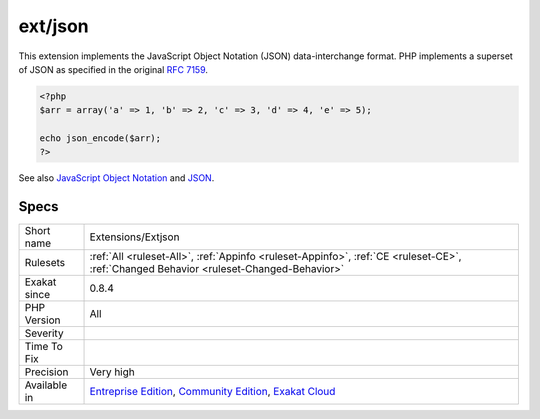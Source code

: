 .. _extensions-extjson:

.. _ext-json:

ext/json
++++++++

.. meta\:\:
	:description:
		ext/json: Extension JSON.
	:twitter:card: summary_large_image
	:twitter:site: @exakat
	:twitter:title: ext/json
	:twitter:description: ext/json: Extension JSON
	:twitter:creator: @exakat
	:twitter:image:src: https://www.exakat.io/wp-content/uploads/2020/06/logo-exakat.png
	:og:image: https://www.exakat.io/wp-content/uploads/2020/06/logo-exakat.png
	:og:title: ext/json
	:og:type: article
	:og:description: Extension JSON
	:og:url: https://php-tips.readthedocs.io/en/latest/tips/Extensions/Extjson.html
	:og:locale: en
  Extension JSON.

This extension implements the JavaScript Object Notation (JSON) data-interchange format. PHP implements a superset of JSON as specified in the original `RFC 7159 <http://www.faqs.org/rfcs/rfc7159>`_.

.. code-block:: php
   
   <?php
   $arr = array('a' => 1, 'b' => 2, 'c' => 3, 'd' => 4, 'e' => 5);
   
   echo json_encode($arr);
   ?>

See also `JavaScript Object Notation <https://www.php.net/manual/en/book.json.php>`_ and `JSON <http://www.json.org/>`_.


Specs
_____

+--------------+-----------------------------------------------------------------------------------------------------------------------------------------------------------------------------------------+
| Short name   | Extensions/Extjson                                                                                                                                                                      |
+--------------+-----------------------------------------------------------------------------------------------------------------------------------------------------------------------------------------+
| Rulesets     | :ref:`All <ruleset-All>`, :ref:`Appinfo <ruleset-Appinfo>`, :ref:`CE <ruleset-CE>`, :ref:`Changed Behavior <ruleset-Changed-Behavior>`                                                  |
+--------------+-----------------------------------------------------------------------------------------------------------------------------------------------------------------------------------------+
| Exakat since | 0.8.4                                                                                                                                                                                   |
+--------------+-----------------------------------------------------------------------------------------------------------------------------------------------------------------------------------------+
| PHP Version  | All                                                                                                                                                                                     |
+--------------+-----------------------------------------------------------------------------------------------------------------------------------------------------------------------------------------+
| Severity     |                                                                                                                                                                                         |
+--------------+-----------------------------------------------------------------------------------------------------------------------------------------------------------------------------------------+
| Time To Fix  |                                                                                                                                                                                         |
+--------------+-----------------------------------------------------------------------------------------------------------------------------------------------------------------------------------------+
| Precision    | Very high                                                                                                                                                                               |
+--------------+-----------------------------------------------------------------------------------------------------------------------------------------------------------------------------------------+
| Available in | `Entreprise Edition <https://www.exakat.io/entreprise-edition>`_, `Community Edition <https://www.exakat.io/community-edition>`_, `Exakat Cloud <https://www.exakat.io/exakat-cloud/>`_ |
+--------------+-----------------------------------------------------------------------------------------------------------------------------------------------------------------------------------------+


